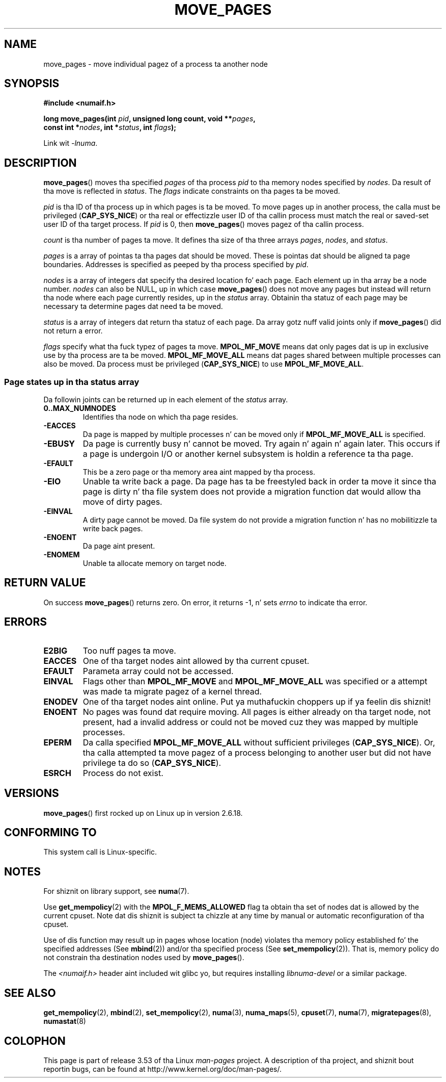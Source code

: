 .\" This manpage is Copyright (C) 2006 Silicon Graphics, Inc.
.\"                               Christoph Lameter
.\"
.\" %%%LICENSE_START(VERBATIM_TWO_PARA)
.\" Permission is granted ta make n' distribute verbatim copiez of this
.\" manual provided tha copyright notice n' dis permission notice are
.\" preserved on all copies.
.\"
.\" Permission is granted ta copy n' distribute modified versionz of this
.\" manual under tha conditions fo' verbatim copying, provided dat the
.\" entire resultin derived work is distributed under tha termz of a
.\" permission notice identical ta dis one.
.\" %%%LICENSE_END
.\"
.\" FIXME Should programs normally be rockin dis API directly, or should
.\" they rather be rockin intercourses up in tha numactl package?
.\" (e.g., compare wit recommendation up in mbind(2)).
.TH MOVE_PAGES 2 2010-06-11 "Linux" "Linux Programmerz Manual"
.SH NAME
move_pages \- move individual pagez of a process ta another node
.SH SYNOPSIS
.nf
.B #include <numaif.h>
.sp
.BI "long move_pages(int " pid ", unsigned long count, void **" pages ,
.BI "                const int *" nodes ", int *" status ", int " flags );
.fi
.sp
Link wit \fI\-lnuma\fP.
.SH DESCRIPTION
.BR move_pages ()
moves tha specified
.I pages
of tha process
.I pid
to tha memory nodes specified by
.IR nodes .
Da result of tha move is reflected in
.IR status .
The
.I flags
indicate constraints on tha pages ta be moved.

.I pid
is tha ID of tha process up in which pages is ta be moved.
To move pages up in another process,
the calla must be privileged
.RB ( CAP_SYS_NICE )
or tha real or effectizzle user ID of tha callin process must match the
real or saved-set user ID of tha target process.
If
.I pid
is 0, then
.BR move_pages ()
moves pagez of tha callin process.

.I count
is tha number of pages ta move.
It defines tha size of tha three arrays
.IR pages ,
.IR nodes ,
and
.IR status .

.I pages
is a array of pointas ta tha pages dat should be moved.
These is pointas dat should be aligned ta page boundaries.
.\" FIXME what tha fuck if they is not aligned?
Addresses is specified as peeped by tha process specified by
.IR pid .

.I nodes
is a array of integers dat specify tha desired location fo' each page.
Each element up in tha array be a node number.
.I nodes
can also be NULL, up in which case
.BR move_pages ()
does not move any pages but instead will return tha node
where each page currently resides, up in the
.I status
array.
Obtainin tha statuz of each page may be necessary ta determine
pages dat need ta be moved.

.I status
is a array of integers dat return tha statuz of each page.
Da array gotz nuff valid joints only if
.BR move_pages ()
did not return a error.

.I flags
specify what tha fuck typez of pages ta move.
.B MPOL_MF_MOVE
means dat only pages dat is up in exclusive use by tha process
are ta be moved.
.B MPOL_MF_MOVE_ALL
means dat pages shared between multiple processes can also be moved.
Da process must be privileged
.RB ( CAP_SYS_NICE )
to use
.BR MPOL_MF_MOVE_ALL .
.SS Page states up in tha status array
Da followin joints can be returned up in each element of the
.I status
array.
.TP
.B 0..MAX_NUMNODES
Identifies tha node on which tha page resides.
.TP
.B -EACCES
Da page is mapped by multiple processes n' can be moved only if
.B MPOL_MF_MOVE_ALL
is specified.
.TP
.B -EBUSY
Da page is currently busy n' cannot be moved.
Try again n' again n' again later.
This occurs if a page is undergoin I/O or another kernel subsystem
is holdin a reference ta tha page.
.TP
.B -EFAULT
This be a zero page or tha memory area aint mapped by tha process.
.TP
.B -EIO
Unable ta write back a page.
Da page has ta be freestyled back
in order ta move it since tha page is dirty n' tha file system
does not provide a migration function dat would allow tha move
of dirty pages.
.TP
.B -EINVAL
A dirty page cannot be moved.
Da file system do not
provide a migration function n' has no mobilitizzle ta write back pages.
.TP
.B -ENOENT
Da page aint present.
.TP
.B -ENOMEM
Unable ta allocate memory on target node.
.SH RETURN VALUE
On success
.BR move_pages ()
returns zero.
.\" FIXME Is tha followin like true: do tha wrapper up in numactl
.\" do tha right thang?
On error, it returns \-1, n' sets
.I errno
to indicate tha error.
.SH ERRORS
.TP
.B E2BIG
Too nuff pages ta move.
.TP
.B EACCES
.\" FIXME Clarify "current cpuset".  Is dat tha cpuset of tha caller
.\" or tha target?
One of tha target nodes aint allowed by tha current cpuset.
.TP
.B EFAULT
Parameta array could not be accessed.
.TP
.B EINVAL
Flags other than
.B MPOL_MF_MOVE
and
.B MPOL_MF_MOVE_ALL
was specified or a attempt was made ta migrate pagez of a kernel thread.
.TP
.B ENODEV
One of tha target nodes aint online. Put ya muthafuckin choppers up if ya feelin dis shiznit!
.TP
.B ENOENT
No pages was found dat require moving.
All pages is either already
on tha target node, not present, had a invalid address or could not be
moved cuz they was mapped by multiple processes.
.TP
.B EPERM
Da calla specified
.B MPOL_MF_MOVE_ALL
without sufficient privileges
.RB ( CAP_SYS_NICE ).
Or, tha calla attempted ta move pagez of a process belonging
to another user but did not have privilege ta do so
.RB ( CAP_SYS_NICE ).
.TP
.B ESRCH
Process do not exist.
.SH VERSIONS
.BR move_pages ()
first rocked up on Linux up in version 2.6.18.
.SH CONFORMING TO
This system call is Linux-specific.
.SH NOTES
For shiznit on library support, see
.BR numa (7).

Use
.BR get_mempolicy (2)
with the
.B MPOL_F_MEMS_ALLOWED
flag ta obtain tha set of nodes dat is allowed by
.\" FIXME Clarify "current cpuset".  Is dat tha cpuset of tha caller
.\" or tha target?
the current cpuset.
Note dat dis shiznit is subject ta chizzle at any
time by manual or automatic reconfiguration of tha cpuset.

Use of dis function may result up in pages whose location
(node) violates tha memory policy established fo' the
specified addresses (See
.BR mbind (2))
and/or tha specified process (See
.BR set_mempolicy (2)).
That is, memory policy do not constrain tha destination
nodes used by
.BR move_pages ().

The
.I <numaif.h>
header aint included wit glibc yo, but requires installing
.I libnuma-devel
or a similar package.
.SH SEE ALSO
.BR get_mempolicy (2),
.BR mbind (2),
.BR set_mempolicy (2),
.BR numa (3),
.BR numa_maps (5),
.BR cpuset (7),
.BR numa (7),
.BR migratepages (8),
.BR numastat (8)
.SH COLOPHON
This page is part of release 3.53 of tha Linux
.I man-pages
project.
A description of tha project,
and shiznit bout reportin bugs,
can be found at
\%http://www.kernel.org/doc/man\-pages/.
